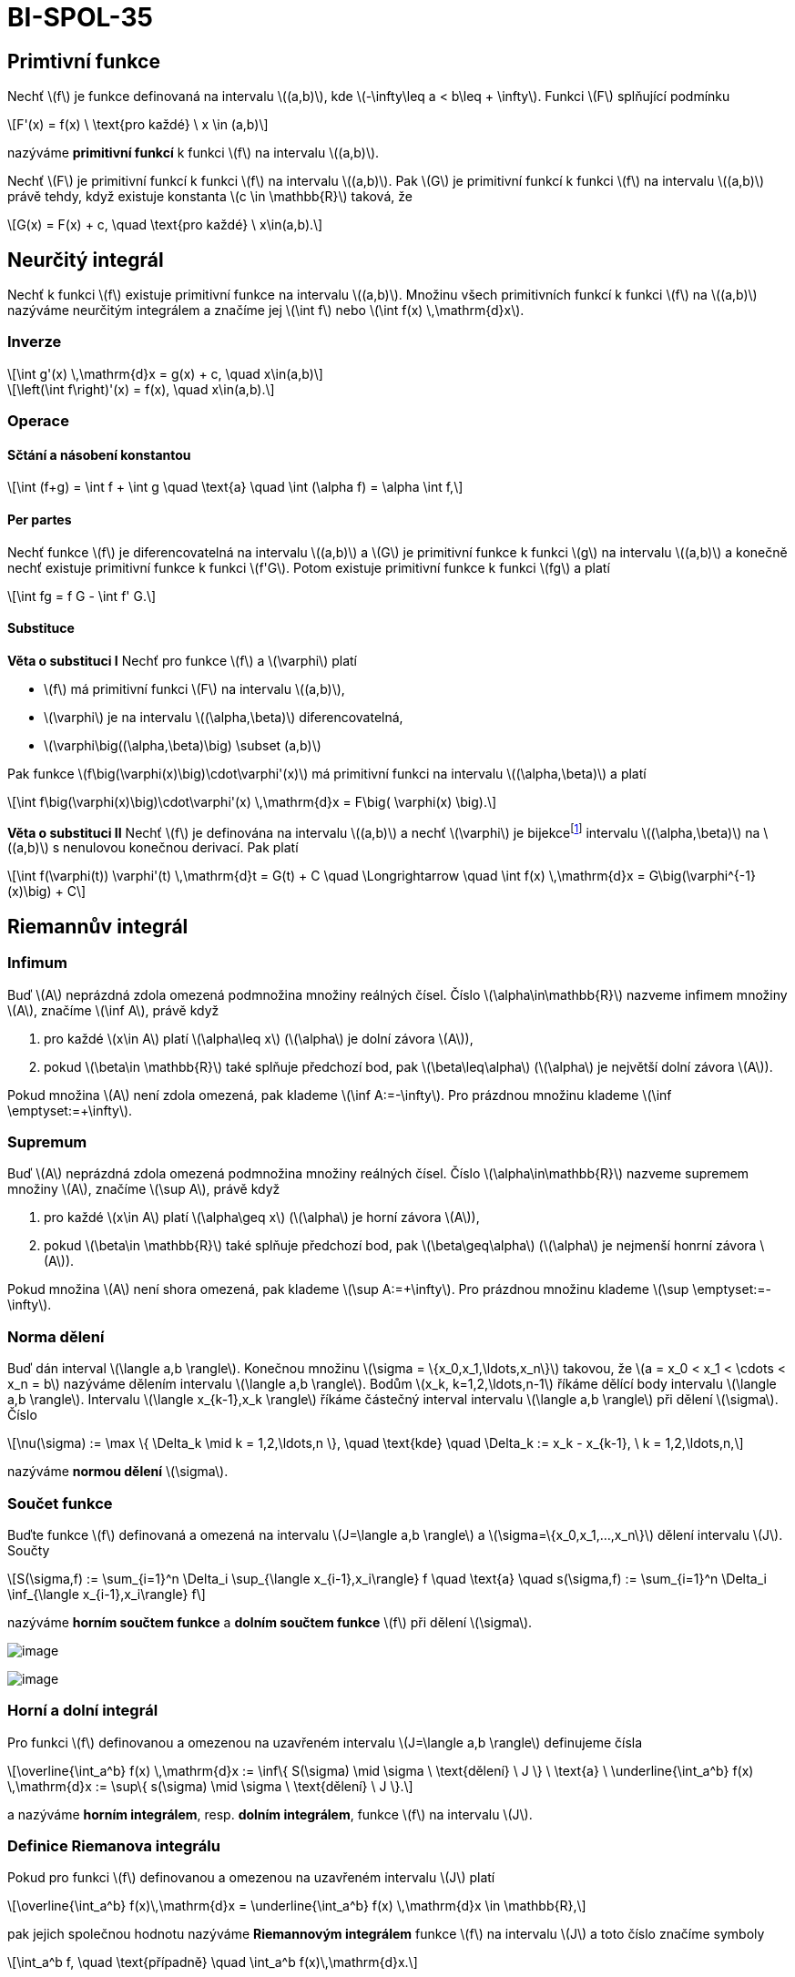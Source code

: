 = BI-SPOL-35
:stem:
:imagesdir: images

== Primtivní funkce

Nechť latexmath:[$f$] je funkce definovaná na intervalu
latexmath:[$(a,b)$], kde latexmath:[$-\infty\leq a < b\leq + \infty$].
Funkci latexmath:[$F$] splňující podmínku

[latexmath]
++++
\[F'(x) = f(x) \ \text{pro každé} \ x \in (a,b)\]
++++
nazýváme *primitivní funkcí* k funkci latexmath:[$f$] na intervalu
latexmath:[$(a,b)$].

Nechť latexmath:[$F$] je primitivní funkcí k funkci latexmath:[$f$] na
intervalu latexmath:[$(a,b)$]. Pak latexmath:[$G$] je primitivní funkcí
k funkci latexmath:[$f$] na intervalu latexmath:[$(a,b)$] právě tehdy,
když existuje konstanta latexmath:[$c \in \mathbb{R}$] taková, že

[latexmath]
++++
\[G(x) = F(x) + c, \quad \text{pro každé} \ x\in(a,b).\]
++++

== Neurčitý integrál

Nechť k funkci latexmath:[$f$] existuje primitivní funkce na intervalu
latexmath:[$(a,b)$]. Množinu všech primitivních funkcí k funkci
latexmath:[$f$] na latexmath:[$(a,b)$] nazýváme neurčitým integrálem a
značíme jej latexmath:[$\int f$] nebo
latexmath:[$\int f(x) \,\mathrm{d}x$].

=== Inverze

[latexmath]
++++
\[\int g'(x) \,\mathrm{d}x = g(x) + c, \quad x\in(a,b)\]
++++

[latexmath]
++++
\[\left(\int f\right)'(x) = f(x), \quad x\in(a,b).\]
++++

=== Operace

==== Sčtání a násobení konstantou

[latexmath]
++++
\[\int (f+g) = \int f + \int g \quad \text{a} \quad \int (\alpha f) = \alpha \int f,\]
++++

==== Per partes

Nechť funkce latexmath:[$f$] je diferencovatelná na intervalu
latexmath:[$(a,b)$] a latexmath:[$G$] je primitivní funkce k funkci
latexmath:[$g$] na intervalu latexmath:[$(a,b)$] a konečně nechť
existuje primitivní funkce k funkci latexmath:[$f'G$]. Potom existuje
primitivní funkce k funkci latexmath:[$fg$] a platí

[latexmath]
++++
\[\int fg = f G - \int f' G.\]
++++

==== Substituce

*Věta o substituci I* Nechť pro funkce latexmath:[$f$] a
latexmath:[$\varphi$] platí

* latexmath:[$f$] má primitivní funkci latexmath:[$F$] na intervalu
latexmath:[$(a,b)$],
* latexmath:[$\varphi$] je na intervalu latexmath:[$(\alpha,\beta)$]
diferencovatelná,
* latexmath:[$\varphi\big((\alpha,\beta)\big) \subset (a,b)$]

Pak funkce latexmath:[$f\big(\varphi(x)\big)\cdot\varphi'(x)$] má
primitivní funkci na intervalu latexmath:[$(\alpha,\beta)$] a platí

[latexmath]
++++
\[\int f\big(\varphi(x)\big)\cdot\varphi'(x) \,\mathrm{d}x = F\big( \varphi(x) \big).\]
++++

*Věta o substituci II* Nechť latexmath:[$f$] je definována na intervalu
latexmath:[$(a,b)$] a nechť latexmath:[$\varphi$] je
bijekcefootnote:[zobrazení latexmath:[$f$], které přiřazuje každému
prvku latexmath:[$H_f$] právě jeden prvek z latexmath:[$D_f$]] intervalu
latexmath:[$(\alpha,\beta)$] na latexmath:[$(a,b)$] s nenulovou konečnou
derivací. Pak platí

[latexmath]
++++
\[\int f(\varphi(t)) \varphi'(t) \,\mathrm{d}t = G(t) + C \quad \Longrightarrow \quad \int f(x) \,\mathrm{d}x = G\big(\varphi^{-1}(x)\big) + C\]
++++

== Riemannův integrál

=== Infimum

Buď latexmath:[$A$] neprázdná zdola omezená podmnožina množiny reálných
čísel. Číslo latexmath:[$\alpha\in\mathbb{R}$] nazveme infimem množiny
latexmath:[$A$], značíme latexmath:[$\inf A$], právě když

[arabic]
. pro každé latexmath:[$x\in A$] platí latexmath:[$\alpha\leq x$]
(latexmath:[$\alpha$] je dolní závora latexmath:[$A$]),
. pokud latexmath:[$\beta\in \mathbb{R}$] také splňuje předchozí bod,
pak latexmath:[$\beta\leq\alpha$] (latexmath:[$\alpha$] je největší
dolní závora latexmath:[$A$]).

Pokud množina latexmath:[$A$] není zdola omezená, pak klademe
latexmath:[$\inf A:=-\infty$]. Pro prázdnou množinu klademe
latexmath:[$\inf \emptyset:=+\infty$].

=== Supremum

Buď latexmath:[$A$] neprázdná zdola omezená podmnožina množiny reálných
čísel. Číslo latexmath:[$\alpha\in\mathbb{R}$] nazveme supremem množiny
latexmath:[$A$], značíme latexmath:[$\sup A$], právě když

[arabic]
. pro každé latexmath:[$x\in A$] platí latexmath:[$\alpha\geq x$]
(latexmath:[$\alpha$] je horní závora latexmath:[$A$]),
. pokud latexmath:[$\beta\in \mathbb{R}$] také splňuje předchozí bod,
pak latexmath:[$\beta\geq\alpha$] (latexmath:[$\alpha$] je nejmenší
honrní závora latexmath:[$A$]).

Pokud množina latexmath:[$A$] není shora omezená, pak klademe
latexmath:[$\sup A:=+\infty$]. Pro prázdnou množinu klademe
latexmath:[$\sup \emptyset:=-\infty$].

=== Norma dělení

Buď dán interval latexmath:[$\langle a,b \rangle$]. Konečnou množinu
latexmath:[$\sigma = \{x_0,x_1,\ldots,x_n\}$] takovou, že
latexmath:[$a = x_0 < x_1 < \cdots < x_n = b$] nazýváme dělením
intervalu latexmath:[$\langle a,b \rangle$]. Bodům
latexmath:[$x_k, k=1,2,\ldots,n-1$] říkáme dělící body intervalu
latexmath:[$\langle a,b \rangle$]. Intervalu
latexmath:[$\langle x_{k-1},x_k \rangle$] říkáme částečný interval
intervalu latexmath:[$\langle a,b \rangle$] při dělení
latexmath:[$\sigma$]. Číslo

[latexmath]
++++
\[\nu(\sigma) := \max \{ \Delta_k \mid k = 1,2,\ldots,n \}, \quad \text{kde} \quad \Delta_k := x_k - x_{k-1}, \ k = 1,2,\ldots,n,\]
++++

nazýváme *normou dělení* latexmath:[$\sigma$].

=== Součet funkce

Buďte funkce latexmath:[$f$] definovaná a omezená na intervalu
latexmath:[$J=\langle a,b \rangle$] a
latexmath:[$\sigma=\{x_0,x_1,…,x_n\}$] dělení intervalu latexmath:[$J$].
Součty

[latexmath]
++++
\[S(\sigma,f) := \sum_{i=1}^n \Delta_i \sup_{\langle x_{i-1},x_i\rangle} f \quad \text{a} \quad s(\sigma,f) := \sum_{i=1}^n \Delta_i \inf_{\langle x_{i-1},x_i\rangle} f\]
++++

nazýváme *horním součtem funkce* a *dolním součtem funkce*
latexmath:[$f$] při dělení latexmath:[$\sigma$].

image:fig_dolni_soucet.png[image]

image:fig_horni_soucet.png[image]

=== Horní a dolní integrál

Pro funkci latexmath:[$f$] definovanou a omezenou na uzavřeném intervalu
latexmath:[$J=\langle a,b \rangle$] definujeme čísla

[latexmath]
++++
\[\overline{\int_a^b} f(x) \,\mathrm{d}x := \inf\{ S(\sigma) \mid \sigma \ \text{dělení} \ J \} \ \text{a} \ \underline{\int_a^b} f(x) \,\mathrm{d}x := \sup\{ s(\sigma) \mid \sigma \ \text{dělení} \ J \}.\]
++++

a nazýváme *horním integrálem*, resp. *dolním integrálem*, funkce
latexmath:[$f$] na intervalu latexmath:[$J$].

=== Definice Riemanova integrálu

Pokud pro funkci latexmath:[$f$] definovanou a omezenou na uzavřeném
intervalu latexmath:[$J$] platí

[latexmath]
++++
\[\overline{\int_a^b} f(x)\,\mathrm{d}x = \underline{\int_a^b} f(x) \,\mathrm{d}x \in \mathbb{R},\]
++++

pak jejich společnou hodnotu nazýváme *Riemannovým integrálem* funkce
latexmath:[$f$] na intervalu latexmath:[$J$] a toto číslo značíme
symboly

[latexmath]
++++
\[\int_a^b f, \quad \text{případně} \quad \int_a^b f(x)\,\mathrm{d}x.\]
++++

Posloupnost dělení latexmath:[$\sigma_n$] nazveme *normální*, pokud pro
její normy platí
latexmath:[$\lim\limits_{n\to\infty} \nu(\sigma_n) = 0.$]

=== Postačujíící podmínka pro existenci RI

Buď latexmath:[$f$] spojitá funkce na intervalu
latexmath:[$\langle a,b \rangle$]. Potom existuje její Riemannův
integrál na intervalu latexmath:[$\langle a,b \rangle$]. Pokud je navíc
latexmath:[$(\sigma_n)$] normální posloupnost dělení intervalu
latexmath:[$\langle a,b \rangle$] potom limity

[latexmath]
++++
\[\lim_{n\to\infty} s(\sigma_n, f) \quad \text{a} \quad \lim_{n\to\infty} S(\sigma_n,f)\]
++++

existují, a jsou rovny Riemannově integrálu funkce f na intervalu
latexmath:[$\langle a,b \rangle$].

=== Integrální součet

Pro funkci f spojitou na uzavřeném intervalu
latexmath:[$\langle a,b \rangle$] a dělení
latexmath:[$\sigma={x_0,x_1,…,x_n}$], kde latexmath:[$x_0=a$] a
latexmath:[$x_n=b$], tohoto intervalu definujeme integrální součet
funkce latexmath:[$f$] při dělení latexmath:[$σ$] předpisem

[latexmath]
++++
\[\mathcal{J}(\sigma,f) = \sum_{i=1}^n f(\alpha_i) \Delta_i,\]
++++

kde latexmath:[$\alpha_i$] patří do intervalu
latexmath:[$\langle x_{i-1},x_i\rangle$], latexmath:[$i=1,2,…,n$].

==== Vztah s Riemannovým integrálem

[latexmath]
++++
\[\int_a^b f(x) \,\mathrm{d}x = \lim_{n\to\infty} \mathcal{J}(\sigma_n,f),\]
++++

=== Vlastnosti

==== Aditivita integrálu

Nechť latexmath:[$f$] a latexmath:[$g$] jsou spojité funkce na intervalu
latexmath:[$\langle a,b \rangle$]. Potom pro Riemannův integrál funkce
latexmath:[$f+g$] (která je také automaticky spojitá na
latexmath:[$\langle a,b \rangle$]) platí

[latexmath]
++++
\[\int_a^b (f+g)(x)\,\mathrm{d}x = \int_a^b f(x)\,\mathrm{d}x + \int_a^b g(x)\,\mathrm{d}x.\]
++++

==== Multiplikativita integrálu

Nechť f je spojitá na intervalu latexmath:[$\langle a,b \rangle$] a
latexmath:[$c\in \mathbb{R}$] je konstanta. Potom pro Riemannův integrál
funkce latexmath:[$cf$] platí

[latexmath]
++++
\[\int_a^b (cf)(x)\,\mathrm{d}x = c \int_a^b f(x)\,\mathrm{d}x.\]
++++

==== Aditivita integrálu v mezích

Riemannův integrál funkce latexmath:[$f$] na intervalu
latexmath:[$\langle a,b \rangle$] existuje, právě když pro každé
latexmath:[$c\in\langle a,b \rangle$] existují Riemannovy integrály
funkce f na intervalech latexmath:[$\langle a,c \rangle$] a
latexmath:[$\langle c,b \rangle$]. V takovém případě navíc platí

[latexmath]
++++
\[\int_a^b f(x)\,\d x  = \int_a^c f(x)\,\d x + \int_c^b f(x)\,\d x.\]
++++

==== Nerovnosti mezi integrály

Nechť jsou latexmath:[$f$] a latexmath:[$g$] spojité funkce na intervalu
latexmath:[$\langle a,b \rangle$] a nechť platí nerovnost
latexmath:[$f(x)\leq g(x)$] pro všechna
latexmath:[$x\in\langle a,b \rangle$]. Potom pro jejich Riemannovy
integrály platí

[latexmath]
++++
\[\int_a^b f(x)\,\mathrm{d}x \leq \int_a^b g(x)\,\mathrm{d}x.\]
++++

==== Newtonova formule

Nechť f je funkce spojitá na intervalu latexmath:[$\langle a,b \rangle$]
s primitivní funkcí F. Pak platí rovnost

[latexmath]
++++
\[\int_a^b f(x) \,\mathrm{d}x = F(b) - F(a) =: \Big[ F(x) \Big]_a^b.\]
++++

=== Zobecněný RI

Nechť f je funkce definovaná na intervalu latexmath:[$\langle a,b )$]
pro nějaké latexmath:[$a\in\mathbb{R}$] a
latexmath:[$b\in(a,+\infty\rangle$], která je Riemanovsky integrabilní
na intervalulatexmath:[$\langle a,c \rangle$] pro každé
latexmath:[$c\in(a,b)$]. Pokud existuje konečná limita

[latexmath]
++++
\[\lim_{c \to b_-} \int_a^c f(x)\, \d x,\]
++++

pak její hodnotu značíme

[latexmath]
++++
\[\int_a^b f(x)\, \d x,\]
++++

nazýváme zobecněným Riemannovým integrálem funkce latexmath:[$f$] na
intervalu latexmath:[$\langle a,b )$] a říkáme, že integrál
latexmath:[$\int_a^b f(x)\, \d x$] konverguje.

=== Vlastnosti RI

Nechť latexmath:[$f$] je funkce spojitá na uvažovaných intervalech.

* Je-li latexmath:[$f$] sudá funkce na
latexmath:[$\langle -a,a \rangle$], pak
latexmath:[$\displaystyle\int_{-a}^a f(x) \mathrm{d}x = 2 \int_0^a f(x) \mathrm{d}x$]
* Je-li latexmath:[$f$] lichá funkce na
latexmath:[$\langle -a,a \rangle$], pak
latexmath:[$\displaystyle\int_{-a}^a f(x) \mathrm{d}x = 0$]
* Je-li latexmath:[$f$] periodická na latexmath:[$\mathbb{R}$] s
periodou latexmath:[$T$], pak pro každé latexmath:[$a,b\in\mathbb{R}$]
platí
latexmath:[$\displaystyle\int_a^{a+T} f(x)\mathrm{d}x = \int_b^{b+T} f(x) \mathrm{d}x$]

=== Výpočet obsahů plošných útvarů

Nechť latexmath:[$f$] a latexmath:[$g$] jsou funkce spojité na
latexmath:[$\langle a,b \rangle$] takové, že latexmath:[$f(x)\geq g(x)$]
pro každé latexmath:[$x\in\langle a,b \rangle$]. Pak obsah plochy
latexmath:[$P$] ohraničené přímkami latexmath:[$x=a$] a
latexmath:[$x=b$] a grafy funkcí latexmath:[$f$] a latexmath:[$g$] je
roven

[latexmath]
++++
\[P = \int_a^b \big( f(x) - g(x) \big) \,\mathrm{d}x.\]
++++

image:fig_vypocet_plochy.png[image]

== Tabulky

image:integraly.png[image]
